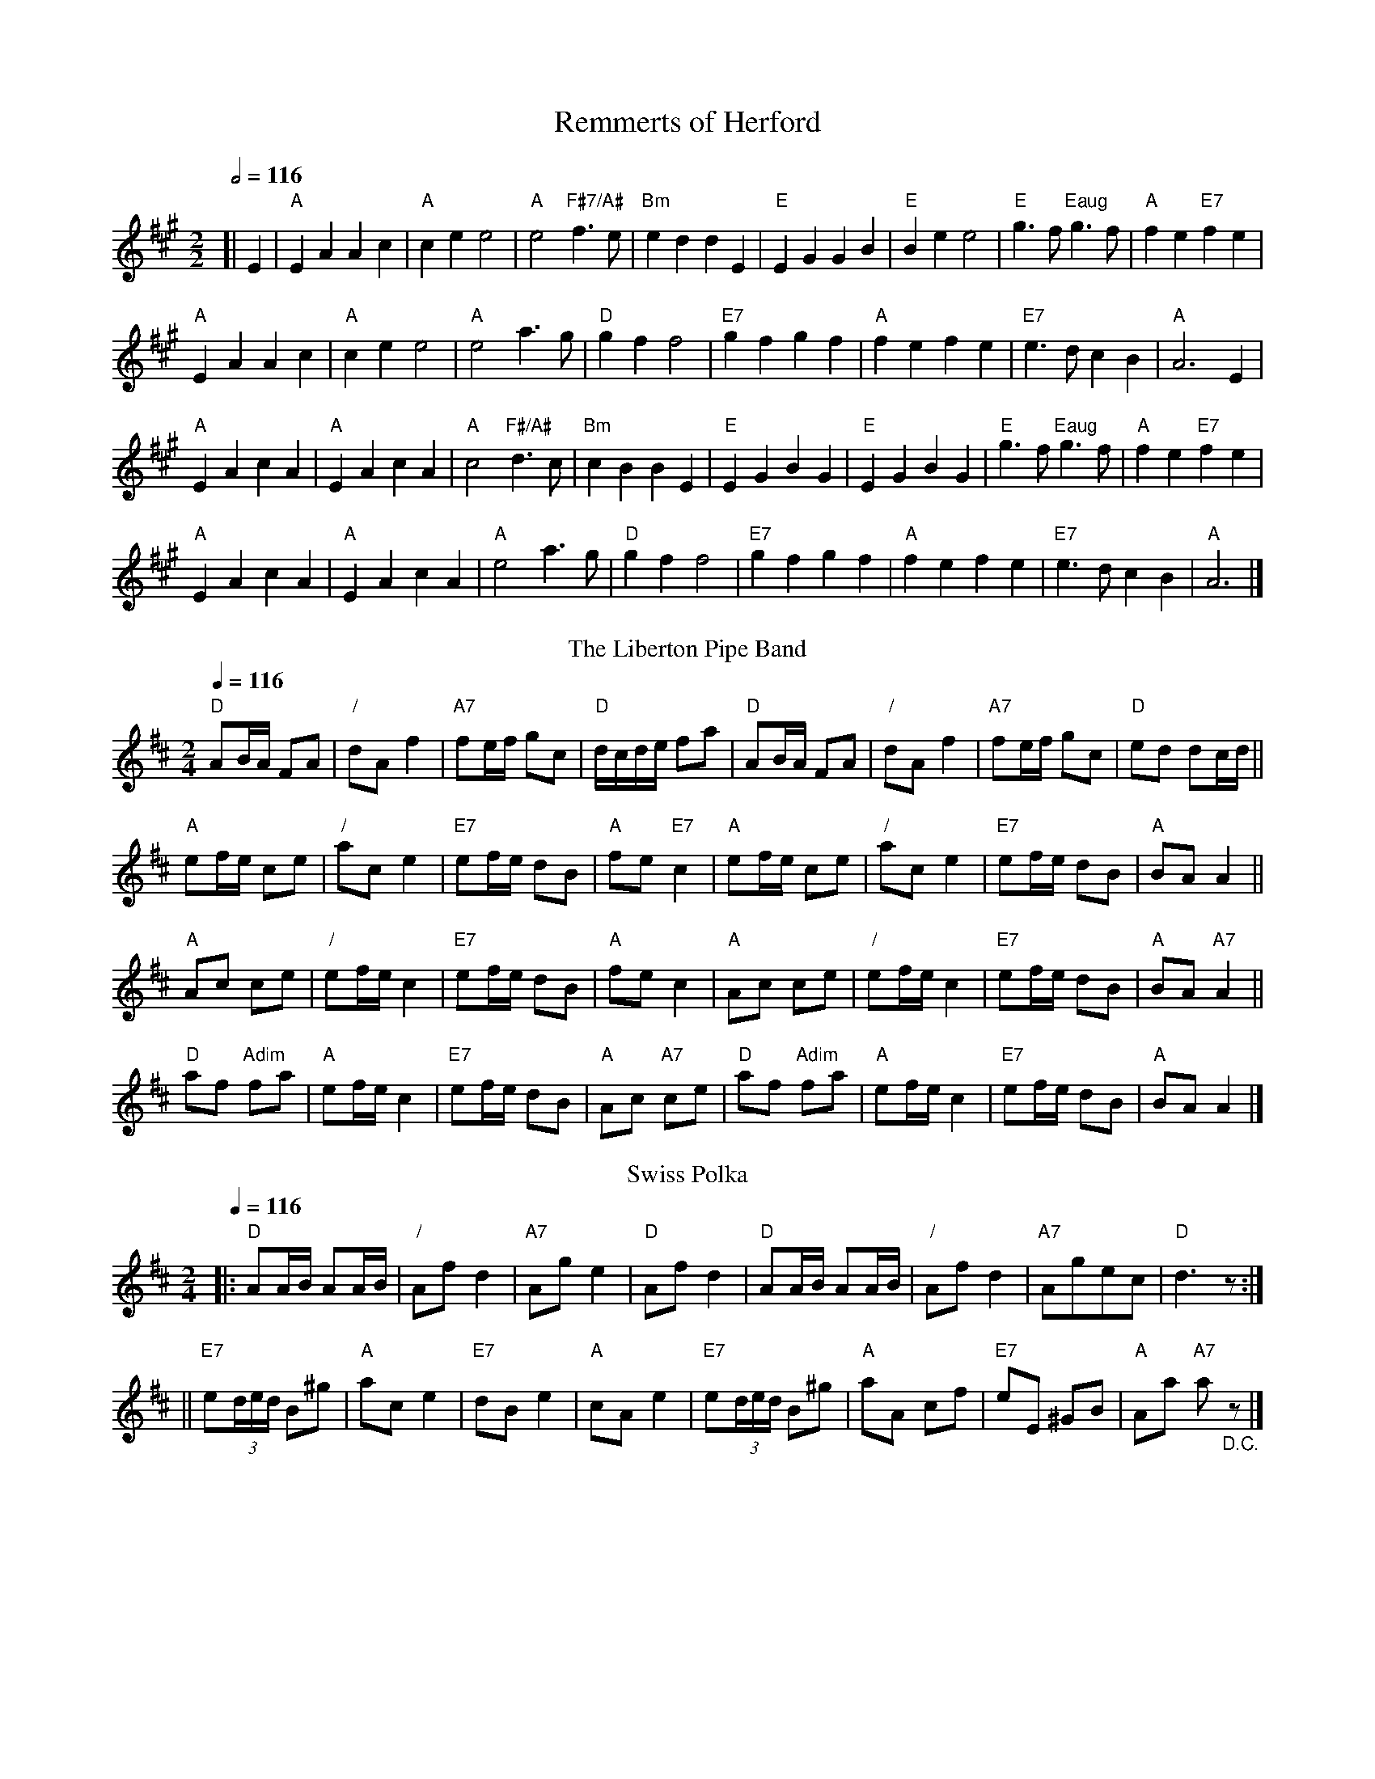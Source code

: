 X:621
T:Remmerts of Herford
%%scale 0.69
%N:For the dance "Trip to Bavaria"
M:2/2
L:1/4
Q:1/2=116
K:A
[| E | "A"EAAc | "A"cee2 | "A"e2 "F#7/A#"f3/e/ | "Bm"eddE |\
"E"EGGB | "E"Bee2 | "E"g3/f/ "Eaug"g3/f/ | "A"fe "E7"fe |
"A"EAAc | "A"cee2 | "A"e2 a3/g/ | "D"gff2 |\
"E7"gfgf | "A"fefe | "E7"e3/d/ cB | "A"A3 E |
"A"EAcA | "A"EAcA | "A"c2 "F#/A#"d3/c/ | "Bm"cBBE |\
"E"EGBG | "E"EGBG | "E"g3/f/ "Eaug"g3/f/ | "A"fe "E7"fe |
"A"EAcA | "A"EAcA | "A"e2 a3/g/ | "D"gff2 |\
"E7"gfgf | "A"fefe | "E7"e3/d/ cB | "A"A3 |]
N:Replace by blank line and X field
T:The Liberton Pipe Band
L:1/8
Q:1/4=116
%%MIDI chordname dim 0 3 6 9
M:2/4
K:D
"D"AB/A/ FA | "/"dA f2 | "A7"fe/f/ gc | "D"d/c/d/e/ fa |\
"D"AB/A/ FA | "/"dA f2 | "A7"fe/f/ gc | "D"ed dc/d/ ||
"A"ef/e/ ce | "/"ac e2 | "E7"ef/e/ dB | "A"fe "E7"c2 |\
"A"ef/e/ ce | "/"ac e2 | "E7"ef/e/ dB | "A"BA A2 ||
"A"Ac ce | "/"ef/e/ c2 | "E7"ef/e/ dB | "A"fe c2 |\
"A"Ac ce | "/"ef/e/ c2 | "E7"ef/e/ dB | "A"BA "A7"A2 ||
"D"af "Adim"fa | "A"ef/e/ c2 | "E7"ef/e/ dB | "A"Ac "A7"ce |\
"D"af "Adim"fa | "A"ef/e/ c2 | "E7"ef/e/ dB | "A"BA A2 |]
N:Replace by blank line and X field
T:Swiss Polka
B:James Kerr "Merry Melodies" v.4 p.43 #396
S:Colin Hume's website,  colinhume.com  - chords can also be printed below the stave.
Q:1/4=116
M:2/4
L:1/8
K:D
|: "D"AA/B/ AA/B/ | "/"Af d2 | "A7"Ag e2 | "D"Af d2 |\
"D"AA/B/ AA/B/ | "/"Af d2 | "A7"Agec | "D"d3 z :|
|| "E7"e(3d/e/d/ B^g | "A"ac e2 | "E7"dB e2 | "A"cA e2 |\
"E7"e(3d/e/d/ B^g | "A"aA cf | "E7"eE ^GB | "A"Aa "A7"a "_D.C."z |]
